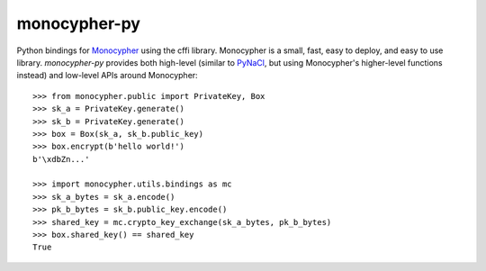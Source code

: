 monocypher-py
=============

Python bindings for `Monocypher <https://monocypher.org/>`_ using the cffi library.
Monocypher is a small, fast, easy to deploy, and easy to use library.
`monocypher-py` provides both high-level
(similar to `PyNaCl <https://pynacl.readthedocs.io/en/stable/>`_,
but using Monocypher's higher-level functions instead)
and low-level APIs around Monocypher::

    >>> from monocypher.public import PrivateKey, Box
    >>> sk_a = PrivateKey.generate()
    >>> sk_b = PrivateKey.generate()
    >>> box = Box(sk_a, sk_b.public_key)
    >>> box.encrypt(b'hello world!')
    b'\xdbZn...'

    >>> import monocypher.utils.bindings as mc
    >>> sk_a_bytes = sk_a.encode()
    >>> pk_b_bytes = sk_b.public_key.encode()
    >>> shared_key = mc.crypto_key_exchange(sk_a_bytes, pk_b_bytes)
    >>> box.shared_key() == shared_key
    True

